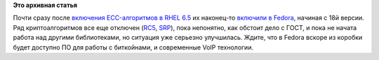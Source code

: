 .. title: ECC-алгоритмы возвращаются в Fedora!
.. slug: ecc-алгоритмы-возвращаются-в-fedora
.. date: 2013-10-15 09:55:39
.. tags:
.. category:
.. link:
.. description:
.. type: text
.. author: Peter Lemenkov

**Это архивная статья**


Почти сразу после `включения ECC-алгоритмов в RHEL
6.5 </content/Вышло-пятое-обновление-rhel-6-и-десятое-rhel5>`__ их
наконец-то `включили в
Fedora <https://bugzilla.redhat.com/319901#c98>`__, начиная с 18й
версии. Ряд криптоалгоритмов все еще отключен
(`RC5 <http://ru.wikipedia.org/wiki/RC5>`__,
`SRP <http://ru.wikipedia.org/wiki/SRP>`__), пока непонятно, как обстоит
дело с ГОСТ, и пока не начата работа над другими библиотеками, но
ситуация уже серьезно улучшилась. Ждите, что в Fedora вскоре из коробки
будет доступно ПО для работы с биткойнами, и современные VoIP
технологии.

